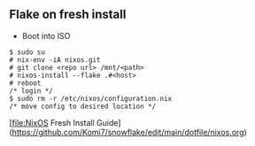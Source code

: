 
** Flake on fresh install
- Boot into ISO
#+begin_src
  $ sudo su
  # nix-env -iA nixos.git
  # git clone <repo url> /mnt/<path>
  # nixos-install --flake .#<host>
  # reboot
  /* login */
  $ sudo rm -r /etc/nixos/configuration.nix
  /* move config to desired location */
#+end_src

[file:NixOS Fresh Install Guide](https://github.com/Komi7/snowflake/edit/main/dotfile/nixos.org)
